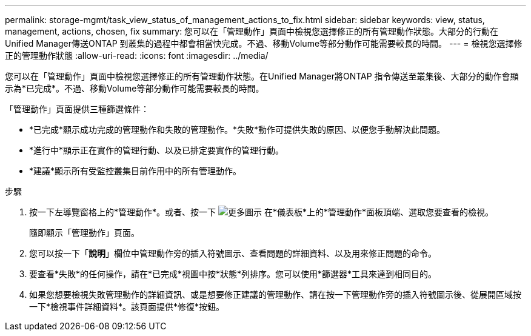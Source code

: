 ---
permalink: storage-mgmt/task_view_status_of_management_actions_to_fix.html 
sidebar: sidebar 
keywords: view, status, management, actions, chosen, fix 
summary: 您可以在「管理動作」頁面中檢視您選擇修正的所有管理動作狀態。大部分的行動在Unified Manager傳送ONTAP 到叢集的過程中都會相當快完成。不過、移動Volume等部分動作可能需要較長的時間。 
---
= 檢視您選擇修正的管理動作狀態
:allow-uri-read: 
:icons: font
:imagesdir: ../media/


[role="lead"]
您可以在「管理動作」頁面中檢視您選擇修正的所有管理動作狀態。在Unified Manager將ONTAP 指令傳送至叢集後、大部分的動作會顯示為*已完成*。不過、移動Volume等部分動作可能需要較長的時間。

「管理動作」頁面提供三種篩選條件：

* *已完成*顯示成功完成的管理動作和失敗的管理動作。*失敗*動作可提供失敗的原因、以便您手動解決此問題。
* *進行中*顯示正在實作的管理行動、以及已排定要實作的管理行動。
* *建議*顯示所有受監控叢集目前作用中的所有管理動作。


.步驟
. 按一下左導覽窗格上的*管理動作*。或者、按一下 image:../media/more_icon.gif["更多圖示"] 在*儀表板*上的*管理動作*面板頂端、選取您要查看的檢視。
+
隨即顯示「管理動作」頁面。

. 您可以按一下「*說明*」欄位中管理動作旁的插入符號圖示、查看問題的詳細資料、以及用來修正問題的命令。
. 要查看*失敗*的任何操作，請在*已完成*視圖中按*狀態*列排序。您可以使用*篩選器*工具來達到相同目的。
. 如果您想要檢視失敗管理動作的詳細資訊、或是想要修正建議的管理動作、請在按一下管理動作旁的插入符號圖示後、從展開區域按一下*檢視事件詳細資料*。該頁面提供*修復*按鈕。

